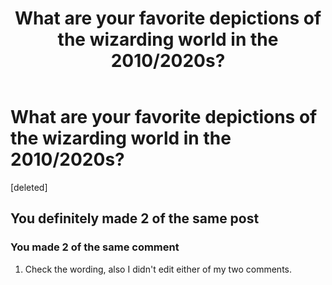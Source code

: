 #+TITLE: What are your favorite depictions of the wizarding world in the 2010/2020s?

* What are your favorite depictions of the wizarding world in the 2010/2020s?
:PROPERTIES:
:Score: 5
:DateUnix: 1617893701.0
:DateShort: 2021-Apr-08
:END:
[deleted]


** You definitely made 2 of the same post
:PROPERTIES:
:Author: BasiliskHaunter
:Score: 3
:DateUnix: 1617894622.0
:DateShort: 2021-Apr-08
:END:

*** You made 2 of the same comment
:PROPERTIES:
:Author: Jon_Riptide
:Score: 2
:DateUnix: 1617895890.0
:DateShort: 2021-Apr-08
:END:

**** Check the wording, also I didn't edit either of my two comments.
:PROPERTIES:
:Author: BasiliskHaunter
:Score: 1
:DateUnix: 1617897963.0
:DateShort: 2021-Apr-08
:END:
